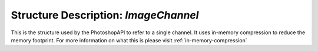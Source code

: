 Structure Description: `ImageChannel`
======================================


This is the structure used by the PhotoshopAPI to refer to a single channel. It uses in-memory compression to reduce the memory footprint. 
For more information on what this is please visit :ref:`in-memory-compression`

.. doxygenstruct:: ImageChannel
	:members: